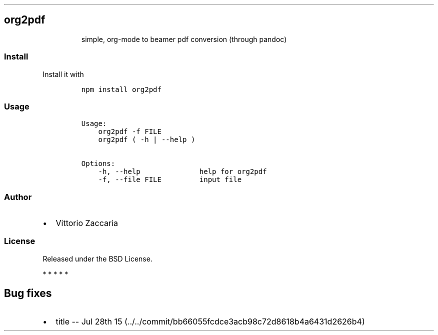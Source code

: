 .TH "" "" "" "" ""
.SH org2pdf
.RS
.PP
simple, org\-mode to beamer pdf conversion (through pandoc)
.RE
.SS Install
.PP
Install it with
.IP
.nf
\f[C]
npm\ install\ org2pdf
\f[]
.fi
.SS Usage
.IP
.nf
\f[C]
Usage:
\ \ \ \ org2pdf\ \-f\ FILE
\ \ \ \ org2pdf\ (\ \-h\ |\ \-\-help\ )\ 

Options:
\ \ \ \ \-h,\ \-\-help\ \ \ \ \ \ \ \ \ \ \ \ \ \ help\ for\ org2pdf\ 
\ \ \ \ \-f,\ \-\-file\ FILE\ \ \ \ \ \ \ \ \ input\ file
\f[]
.fi
.SS Author
.IP \[bu] 2
Vittorio Zaccaria
.SS License
.PP
Released under the BSD License.
.PP
   *   *   *   *   *
.SH Bug fixes
.IP \[bu] 2
title \-\- Jul 28th
15 (../../commit/bb66055fcdce3acb98c72d8618b4a6431d2626b4)
